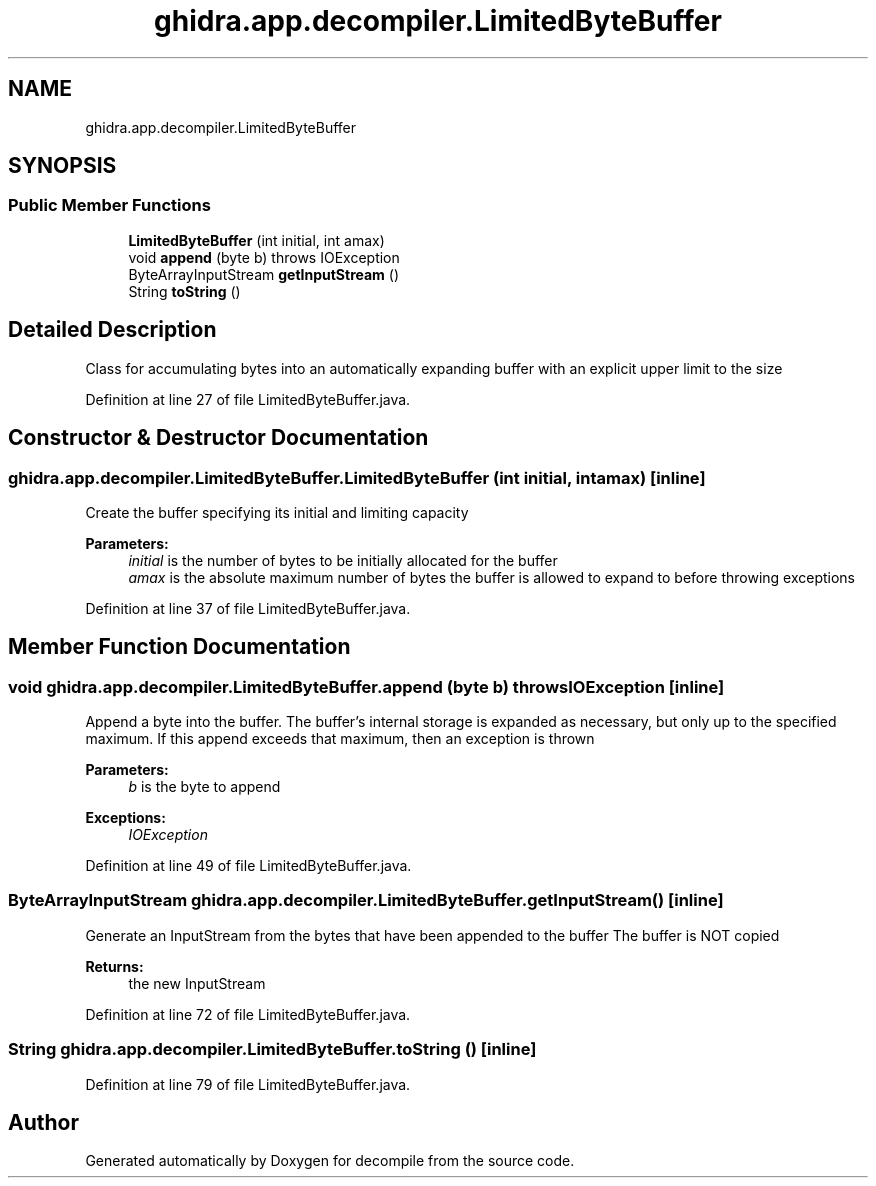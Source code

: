 .TH "ghidra.app.decompiler.LimitedByteBuffer" 3 "Sun Apr 14 2019" "decompile" \" -*- nroff -*-
.ad l
.nh
.SH NAME
ghidra.app.decompiler.LimitedByteBuffer
.SH SYNOPSIS
.br
.PP
.SS "Public Member Functions"

.in +1c
.ti -1c
.RI "\fBLimitedByteBuffer\fP (int initial, int amax)"
.br
.ti -1c
.RI "void \fBappend\fP (byte b)  throws IOException "
.br
.ti -1c
.RI "ByteArrayInputStream \fBgetInputStream\fP ()"
.br
.ti -1c
.RI "String \fBtoString\fP ()"
.br
.in -1c
.SH "Detailed Description"
.PP 
Class for accumulating bytes into an automatically expanding buffer with an explicit upper limit to the size 
.PP
Definition at line 27 of file LimitedByteBuffer\&.java\&.
.SH "Constructor & Destructor Documentation"
.PP 
.SS "ghidra\&.app\&.decompiler\&.LimitedByteBuffer\&.LimitedByteBuffer (int initial, int amax)\fC [inline]\fP"
Create the buffer specifying its initial and limiting capacity 
.PP
\fBParameters:\fP
.RS 4
\fIinitial\fP is the number of bytes to be initially allocated for the buffer 
.br
\fIamax\fP is the absolute maximum number of bytes the buffer is allowed to expand to before throwing exceptions 
.RE
.PP

.PP
Definition at line 37 of file LimitedByteBuffer\&.java\&.
.SH "Member Function Documentation"
.PP 
.SS "void ghidra\&.app\&.decompiler\&.LimitedByteBuffer\&.append (byte b) throws IOException\fC [inline]\fP"
Append a byte into the buffer\&. The buffer's internal storage is expanded as necessary, but only up to the specified maximum\&. If this append exceeds that maximum, then an exception is thrown 
.PP
\fBParameters:\fP
.RS 4
\fIb\fP is the byte to append 
.RE
.PP
\fBExceptions:\fP
.RS 4
\fIIOException\fP 
.RE
.PP

.PP
Definition at line 49 of file LimitedByteBuffer\&.java\&.
.SS "ByteArrayInputStream ghidra\&.app\&.decompiler\&.LimitedByteBuffer\&.getInputStream ()\fC [inline]\fP"
Generate an InputStream from the bytes that have been appended to the buffer The buffer is NOT copied 
.PP
\fBReturns:\fP
.RS 4
the new InputStream 
.RE
.PP

.PP
Definition at line 72 of file LimitedByteBuffer\&.java\&.
.SS "String ghidra\&.app\&.decompiler\&.LimitedByteBuffer\&.toString ()\fC [inline]\fP"

.PP
Definition at line 79 of file LimitedByteBuffer\&.java\&.

.SH "Author"
.PP 
Generated automatically by Doxygen for decompile from the source code\&.
